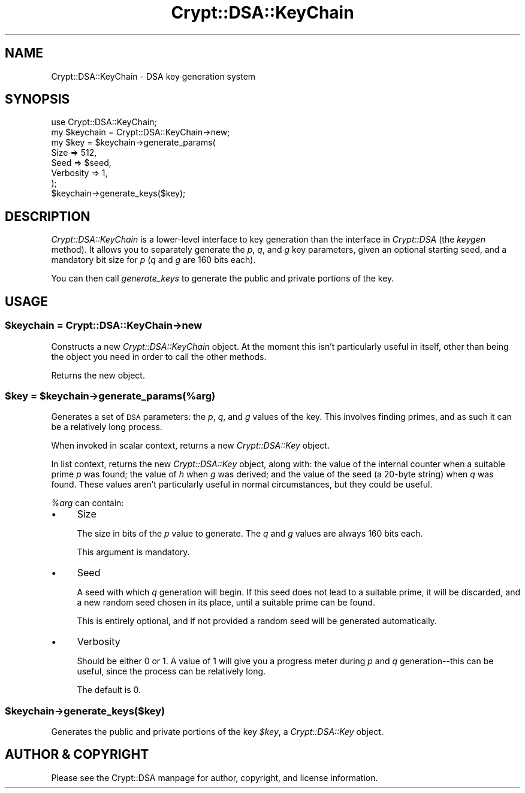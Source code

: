 .\" Automatically generated by Pod::Man 2.25 (Pod::Simple 3.16)
.\"
.\" Standard preamble:
.\" ========================================================================
.de Sp \" Vertical space (when we can't use .PP)
.if t .sp .5v
.if n .sp
..
.de Vb \" Begin verbatim text
.ft CW
.nf
.ne \\$1
..
.de Ve \" End verbatim text
.ft R
.fi
..
.\" Set up some character translations and predefined strings.  \*(-- will
.\" give an unbreakable dash, \*(PI will give pi, \*(L" will give a left
.\" double quote, and \*(R" will give a right double quote.  \*(C+ will
.\" give a nicer C++.  Capital omega is used to do unbreakable dashes and
.\" therefore won't be available.  \*(C` and \*(C' expand to `' in nroff,
.\" nothing in troff, for use with C<>.
.tr \(*W-
.ds C+ C\v'-.1v'\h'-1p'\s-2+\h'-1p'+\s0\v'.1v'\h'-1p'
.ie n \{\
.    ds -- \(*W-
.    ds PI pi
.    if (\n(.H=4u)&(1m=24u) .ds -- \(*W\h'-12u'\(*W\h'-12u'-\" diablo 10 pitch
.    if (\n(.H=4u)&(1m=20u) .ds -- \(*W\h'-12u'\(*W\h'-8u'-\"  diablo 12 pitch
.    ds L" ""
.    ds R" ""
.    ds C` ""
.    ds C' ""
'br\}
.el\{\
.    ds -- \|\(em\|
.    ds PI \(*p
.    ds L" ``
.    ds R" ''
'br\}
.\"
.\" Escape single quotes in literal strings from groff's Unicode transform.
.ie \n(.g .ds Aq \(aq
.el       .ds Aq '
.\"
.\" If the F register is turned on, we'll generate index entries on stderr for
.\" titles (.TH), headers (.SH), subsections (.SS), items (.Ip), and index
.\" entries marked with X<> in POD.  Of course, you'll have to process the
.\" output yourself in some meaningful fashion.
.ie \nF \{\
.    de IX
.    tm Index:\\$1\t\\n%\t"\\$2"
..
.    nr % 0
.    rr F
.\}
.el \{\
.    de IX
..
.\}
.\"
.\" Accent mark definitions (@(#)ms.acc 1.5 88/02/08 SMI; from UCB 4.2).
.\" Fear.  Run.  Save yourself.  No user-serviceable parts.
.    \" fudge factors for nroff and troff
.if n \{\
.    ds #H 0
.    ds #V .8m
.    ds #F .3m
.    ds #[ \f1
.    ds #] \fP
.\}
.if t \{\
.    ds #H ((1u-(\\\\n(.fu%2u))*.13m)
.    ds #V .6m
.    ds #F 0
.    ds #[ \&
.    ds #] \&
.\}
.    \" simple accents for nroff and troff
.if n \{\
.    ds ' \&
.    ds ` \&
.    ds ^ \&
.    ds , \&
.    ds ~ ~
.    ds /
.\}
.if t \{\
.    ds ' \\k:\h'-(\\n(.wu*8/10-\*(#H)'\'\h"|\\n:u"
.    ds ` \\k:\h'-(\\n(.wu*8/10-\*(#H)'\`\h'|\\n:u'
.    ds ^ \\k:\h'-(\\n(.wu*10/11-\*(#H)'^\h'|\\n:u'
.    ds , \\k:\h'-(\\n(.wu*8/10)',\h'|\\n:u'
.    ds ~ \\k:\h'-(\\n(.wu-\*(#H-.1m)'~\h'|\\n:u'
.    ds / \\k:\h'-(\\n(.wu*8/10-\*(#H)'\z\(sl\h'|\\n:u'
.\}
.    \" troff and (daisy-wheel) nroff accents
.ds : \\k:\h'-(\\n(.wu*8/10-\*(#H+.1m+\*(#F)'\v'-\*(#V'\z.\h'.2m+\*(#F'.\h'|\\n:u'\v'\*(#V'
.ds 8 \h'\*(#H'\(*b\h'-\*(#H'
.ds o \\k:\h'-(\\n(.wu+\w'\(de'u-\*(#H)/2u'\v'-.3n'\*(#[\z\(de\v'.3n'\h'|\\n:u'\*(#]
.ds d- \h'\*(#H'\(pd\h'-\w'~'u'\v'-.25m'\f2\(hy\fP\v'.25m'\h'-\*(#H'
.ds D- D\\k:\h'-\w'D'u'\v'-.11m'\z\(hy\v'.11m'\h'|\\n:u'
.ds th \*(#[\v'.3m'\s+1I\s-1\v'-.3m'\h'-(\w'I'u*2/3)'\s-1o\s+1\*(#]
.ds Th \*(#[\s+2I\s-2\h'-\w'I'u*3/5'\v'-.3m'o\v'.3m'\*(#]
.ds ae a\h'-(\w'a'u*4/10)'e
.ds Ae A\h'-(\w'A'u*4/10)'E
.    \" corrections for vroff
.if v .ds ~ \\k:\h'-(\\n(.wu*9/10-\*(#H)'\s-2\u~\d\s+2\h'|\\n:u'
.if v .ds ^ \\k:\h'-(\\n(.wu*10/11-\*(#H)'\v'-.4m'^\v'.4m'\h'|\\n:u'
.    \" for low resolution devices (crt and lpr)
.if \n(.H>23 .if \n(.V>19 \
\{\
.    ds : e
.    ds 8 ss
.    ds o a
.    ds d- d\h'-1'\(ga
.    ds D- D\h'-1'\(hy
.    ds th \o'bp'
.    ds Th \o'LP'
.    ds ae ae
.    ds Ae AE
.\}
.rm #[ #] #H #V #F C
.\" ========================================================================
.\"
.IX Title "Crypt::DSA::KeyChain 3"
.TH Crypt::DSA::KeyChain 3 "2011-06-16" "perl v5.14.2" "User Contributed Perl Documentation"
.\" For nroff, turn off justification.  Always turn off hyphenation; it makes
.\" way too many mistakes in technical documents.
.if n .ad l
.nh
.SH "NAME"
Crypt::DSA::KeyChain \- DSA key generation system
.SH "SYNOPSIS"
.IX Header "SYNOPSIS"
.Vb 2
\&    use Crypt::DSA::KeyChain;
\&    my $keychain = Crypt::DSA::KeyChain\->new;
\&
\&    my $key = $keychain\->generate_params(
\&                    Size      => 512,
\&                    Seed      => $seed,
\&                    Verbosity => 1,
\&              );
\&
\&    $keychain\->generate_keys($key);
.Ve
.SH "DESCRIPTION"
.IX Header "DESCRIPTION"
\&\fICrypt::DSA::KeyChain\fR is a lower-level interface to key
generation than the interface in \fICrypt::DSA\fR (the \fIkeygen\fR
method). It allows you to separately generate the \fIp\fR, \fIq\fR,
and \fIg\fR key parameters, given an optional starting seed, and
a mandatory bit size for \fIp\fR (\fIq\fR and \fIg\fR are 160 bits each).
.PP
You can then call \fIgenerate_keys\fR to generate the public and
private portions of the key.
.SH "USAGE"
.IX Header "USAGE"
.ie n .SS "$keychain = Crypt::DSA::KeyChain\->new"
.el .SS "\f(CW$keychain\fP = Crypt::DSA::KeyChain\->new"
.IX Subsection "$keychain = Crypt::DSA::KeyChain->new"
Constructs a new \fICrypt::DSA::KeyChain\fR object. At the moment
this isn't particularly useful in itself, other than being the
object you need in order to call the other methods.
.PP
Returns the new object.
.ie n .SS "$key = $keychain\->generate_params(%arg)"
.el .SS "\f(CW$key\fP = \f(CW$keychain\fP\->generate_params(%arg)"
.IX Subsection "$key = $keychain->generate_params(%arg)"
Generates a set of \s-1DSA\s0 parameters: the \fIp\fR, \fIq\fR, and \fIg\fR
values of the key. This involves finding primes, and as such
it can be a relatively long process.
.PP
When invoked in scalar context, returns a new
\&\fICrypt::DSA::Key\fR object.
.PP
In list context, returns the new \fICrypt::DSA::Key\fR object,
along with: the value of the internal counter when a suitable
prime \fIp\fR was found; the value of \fIh\fR when \fIg\fR was derived;
and the value of the seed (a 20\-byte string) when \fIq\fR was
found. These values aren't particularly useful in normal
circumstances, but they could be useful.
.PP
\&\fI\f(CI%arg\fI\fR can contain:
.IP "\(bu" 4
Size
.Sp
The size in bits of the \fIp\fR value to generate. The \fIq\fR and
\&\fIg\fR values are always 160 bits each.
.Sp
This argument is mandatory.
.IP "\(bu" 4
Seed
.Sp
A seed with which \fIq\fR generation will begin. If this seed does
not lead to a suitable prime, it will be discarded, and a new
random seed chosen in its place, until a suitable prime can be
found.
.Sp
This is entirely optional, and if not provided a random seed will
be generated automatically.
.IP "\(bu" 4
Verbosity
.Sp
Should be either 0 or 1. A value of 1 will give you a progress
meter during \fIp\fR and \fIq\fR generation\*(--this can be useful, since
the process can be relatively long.
.Sp
The default is 0.
.ie n .SS "$keychain\->generate_keys($key)"
.el .SS "\f(CW$keychain\fP\->generate_keys($key)"
.IX Subsection "$keychain->generate_keys($key)"
Generates the public and private portions of the key \fI\f(CI$key\fI\fR,
a \fICrypt::DSA::Key\fR object.
.SH "AUTHOR & COPYRIGHT"
.IX Header "AUTHOR & COPYRIGHT"
Please see the Crypt::DSA manpage for author, copyright,
and license information.
